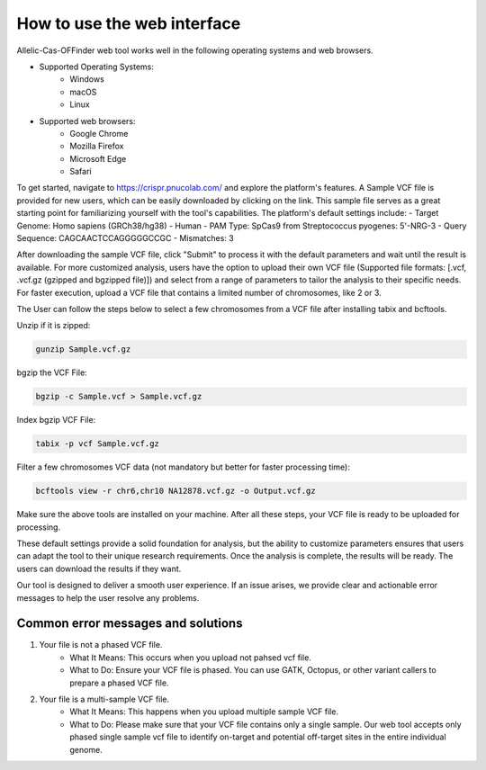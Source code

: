How to use the web interface
============================

Allelic-Cas-OFFinder web tool works well in the following operating systems and web browsers.

- Supported Operating Systems:
    - Windows
    - macOS
    - Linux

- Supported web browsers:
    - Google Chrome
    - Mozilla Firefox
    - Microsoft Edge
    - Safari

To get started, navigate to https://crispr.pnucolab.com/ and explore the platform's features. 
A Sample VCF file is provided for new users, which can be easily downloaded by clicking on the link. 
This sample file serves as a great starting point for familiarizing yourself with the tool's capabilities.
The platform's default settings include:
- Target Genome: Homo sapiens (GRCh38/hg38) - Human
- PAM Type: SpCas9 from Streptococcus pyogenes: 5'-NRG-3
- Query Sequence: CAGCAACTCCAGGGGGCCGC
- Mismatches: 3

After downloading the sample VCF file, click "Submit" to process it with the default parameters and wait until the result is available. 
For more customized analysis, users have the option to upload their own VCF file 
(Supported file formats: [.vcf, .vcf.gz (gzipped and bgzipped file)]) and select from a range of parameters to tailor the analysis to 
their specific needs. For faster execution, upload a VCF file that contains a limited number of chromosomes, like 2 or 3. 

The User can follow the steps below to select a few chromosomes from a VCF file after installing tabix and bcftools.

Unzip if it is zipped:

.. code-block:: bash

   gunzip Sample.vcf.gz

bgzip the VCF File:

.. code-block:: bash

   bgzip -c Sample.vcf > Sample.vcf.gz

Index bgzip VCF File:

.. code-block:: bash

    tabix -p vcf Sample.vcf.gz

Filter a few chromosomes VCF data (not mandatory but better for faster processing time):

.. code-block:: bash

   bcftools view -r chr6,chr10 NA12878.vcf.gz -o Output.vcf.gz

Make sure the above tools are installed on your machine. After all these steps, your VCF file is ready to be uploaded for processing. 

These default settings provide a solid foundation for analysis, but the ability to customize parameters ensures that users can adapt 
the tool to their unique research requirements.
Once the analysis is complete, the results will be ready. The users can download the results if they want. 

Our tool is designed to deliver a smooth user experience. If an issue arises, we provide clear and actionable error messages to help the user resolve any problems.

Common error messages and solutions
-----------------------------------
1. Your file is not a phased VCF file.
    -  What It Means: This occurs when you upload not pahsed vcf file. 
    -  What to Do: Ensure your VCF file is phased. You can use GATK, Octopus, or other variant callers to prepare a phased VCF file. 
2. Your file is a multi-sample VCF file.
    -  What It Means: This happens when you upload multiple sample VCF file.
    -  What to Do: Please make sure that your VCF file contains only a single sample. Our web tool accepts only phased single sample vcf file to identify on-target and potential 
       off-target sites in the entire individual genome. 



